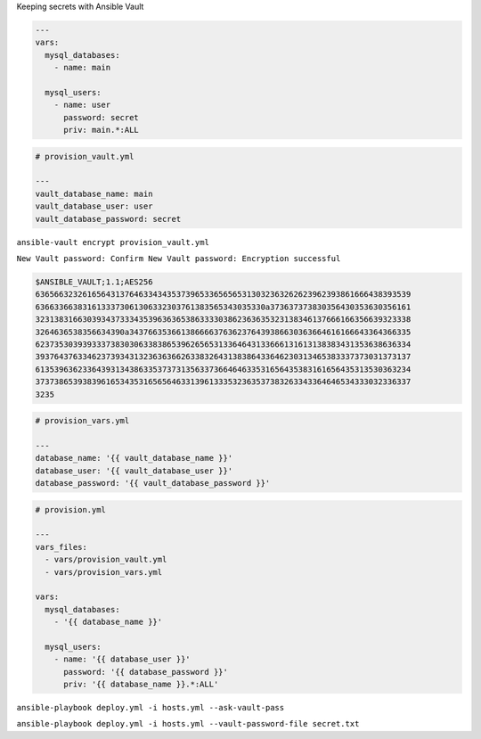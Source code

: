 .. page:: titlePage

.. class:: centredtitle

Keeping secrets with Ansible Vault

.. page:: standardPage

.. code-block:: yaml

  ---
  vars:
    mysql_databases:
      - name: main

    mysql_users:
      - name: user
        password: secret
        priv: main.*:ALL

.. raw:: pdf

    PageBreak

.. code-block:: yaml

  # provision_vault.yml

  ---
  vault_database_name: main
  vault_database_user: user
  vault_database_password: secret

.. page:: titlePage

.. class:: centredtitle

``ansible-vault encrypt
provision_vault.yml``

.. class:: centredtitle

``New Vault password: 
Confirm New Vault password: 
Encryption successful``

.. page:: standardPage

.. code-block::

  $ANSIBLE_VAULT;1.1;AES256
  63656632326165643137646334343537396533656565313032363262623962393861666438393539
  6366336638316133373061306332303761383565343035330a373637373830356430353630356161
  32313831663039343733343539636365386333303862363635323138346137666166356639323338
  3264636538356634390a343766353661386666376362376439386630363664616166643364366335
  62373530393933373830306338386539626565313364643133666131613138383431353638636334
  39376437633462373934313236363662633832643138386433646230313465383337373031373137
  61353963623364393134386335373731356337366464633531656435383161656435313530363234
  37373865393839616534353165656463313961333532363537383263343364646534333032336337
  3235

.. raw:: pdf

    PageBreak

.. code-block:: yaml

  # provision_vars.yml

  ---
  database_name: '{{ vault_database_name }}'
  database_user: '{{ vault_database_user }}'
  database_password: '{{ vault_database_password }}'

.. raw:: pdf

    PageBreak


.. code-block:: yaml

  # provision.yml

  ---
  vars_files:
    - vars/provision_vault.yml
    - vars/provision_vars.yml

  vars:
    mysql_databases:
      - '{{ database_name }}'

    mysql_users:
      - name: '{{ database_user }}'
        password: '{{ database_password }}'
        priv: '{{ database_name }}.*:ALL'

.. page:: titlePage

.. class:: centredtitle

``ansible-playbook deploy.yml
-i hosts.yml
--ask-vault-pass``

.. page:: 
.. class:: centredtitle

``ansible-playbook deploy.yml
-i hosts.yml
--vault-password-file secret.txt``

